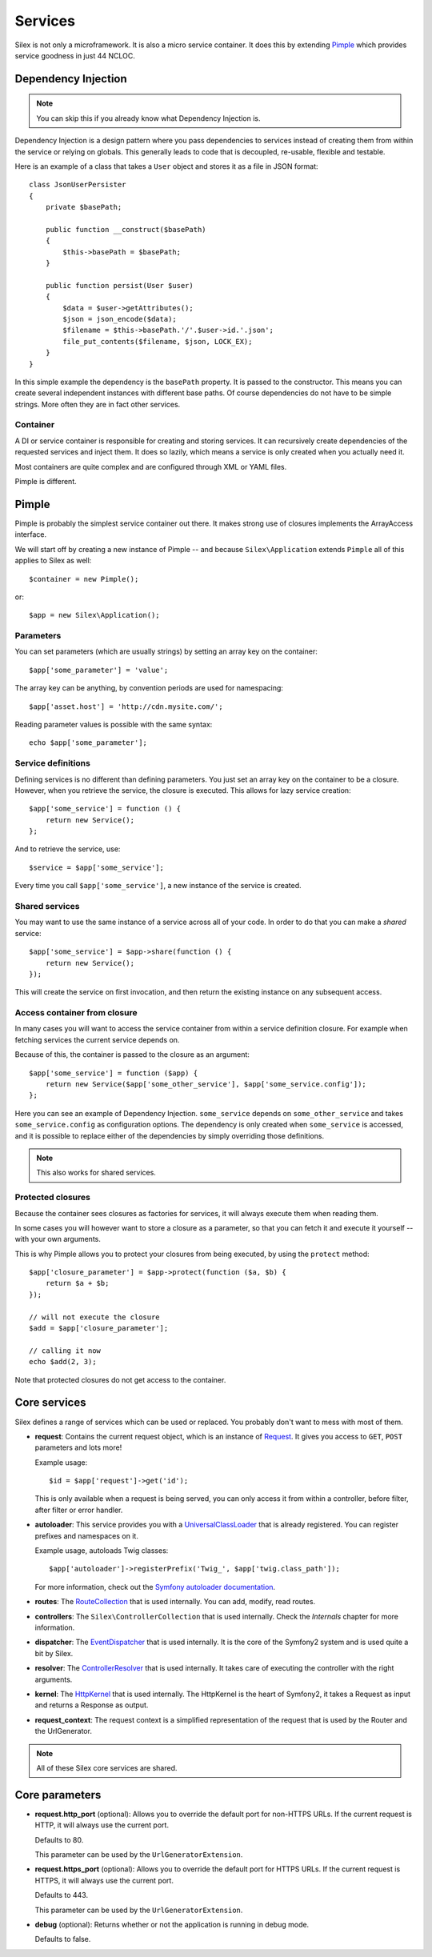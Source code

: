 Services
========

Silex is not only a microframework. It is also a micro service container.
It does this by extending `Pimple <http://pimple-project.org>`_
which provides service goodness in just 44 NCLOC.

Dependency Injection
--------------------

.. note::

    You can skip this if you already know what Dependency Injection is.

Dependency Injection is a design pattern where you pass dependencies
to services instead of creating them from within the service or
relying on globals. This generally leads to code that is decoupled,
re-usable, flexible and testable.

Here is an example of a class that takes a ``User`` object and stores
it as a file in JSON format::

    class JsonUserPersister
    {
        private $basePath;

        public function __construct($basePath)
        {
            $this->basePath = $basePath;
        }

        public function persist(User $user)
        {
            $data = $user->getAttributes();
            $json = json_encode($data);
            $filename = $this->basePath.'/'.$user->id.'.json';
            file_put_contents($filename, $json, LOCK_EX);
        }
    }

In this simple example the dependency is the ``basePath`` property.
It is passed to the constructor. This means you can create several
independent instances with different base paths. Of course
dependencies do not have to be simple strings. More often they are
in fact other services.

Container
~~~~~~~~~

A DI or service container is responsible for creating and storing
services. It can recursively create dependencies of the requested
services and inject them. It does so lazily, which means a service
is only created when you actually need it.

Most containers are quite complex and are configured through XML
or YAML files.

Pimple is different.

Pimple
------

Pimple is probably the simplest service container out there. It
makes strong use of closures implements the ArrayAccess interface.

We will start off by creating a new instance of Pimple -- and
because ``Silex\Application`` extends ``Pimple`` all of this
applies to Silex as well::

    $container = new Pimple();

or::

    $app = new Silex\Application();

Parameters
~~~~~~~~~~

You can set parameters (which are usually strings) by setting
an array key on the container::

    $app['some_parameter'] = 'value';

The array key can be anything, by convention periods are
used for namespacing::

    $app['asset.host'] = 'http://cdn.mysite.com/';

Reading parameter values is possible with the same
syntax::

    echo $app['some_parameter'];

Service definitions
~~~~~~~~~~~~~~~~~~~

Defining services is no different than defining parameters.
You just set an array key on the container to be a closure.
However, when you retrieve the service, the closure is executed.
This allows for lazy service creation::

    $app['some_service'] = function () {
        return new Service();
    };

And to retrieve the service, use::

    $service = $app['some_service'];

Every time you call ``$app['some_service']``, a new instance
of the service is created.

Shared services
~~~~~~~~~~~~~~~

You may want to use the same instance of a service across all
of your code. In order to do that you can make a *shared*
service::

    $app['some_service'] = $app->share(function () {
        return new Service();
    });

This will create the service on first invocation, and then
return the existing instance on any subsequent access.

Access container from closure
~~~~~~~~~~~~~~~~~~~~~~~~~~~~~

In many cases you will want to access the service container
from within a service definition closure. For example when
fetching services the current service depends on.

Because of this, the container is passed to the closure as
an argument::

    $app['some_service'] = function ($app) {
        return new Service($app['some_other_service'], $app['some_service.config']);
    };

Here you can see an example of Dependency Injection.
``some_service`` depends on ``some_other_service`` and
takes ``some_service.config`` as configuration options.
The dependency is only created when ``some_service`` is
accessed, and it is possible to replace either of the
dependencies by simply overriding those definitions.

.. note::

    This also works for shared services.

Protected closures
~~~~~~~~~~~~~~~~~~

Because the container sees closures as factories for
services, it will always execute them when reading them.

In some cases you will however want to store a closure
as a parameter, so that you can fetch it and execute it
yourself -- with your own arguments.

This is why Pimple allows you to protect your closures
from being executed, by using the ``protect`` method::

    $app['closure_parameter'] = $app->protect(function ($a, $b) {
        return $a + $b;
    });

    // will not execute the closure
    $add = $app['closure_parameter'];

    // calling it now
    echo $add(2, 3);

Note that protected closures do not get access to
the container.

Core services
-------------

Silex defines a range of services which can be used
or replaced. You probably don't want to mess with most
of them.

* **request**: Contains the current request object,
  which is an instance of `Request
  <http://api.symfony.com/2.0/Symfony/Component/HttpFoundation/Request.html>`_.
  It gives you access to ``GET``, ``POST`` parameters
  and lots more!

  Example usage::

    $id = $app['request']->get('id');

  This is only available when a request is being served, you can only access it
  from within a controller, before filter, after filter or error handler.

* **autoloader**: This service provides you with a
  `UniversalClassLoader
  <http://api.symfony.com/2.0/Symfony/Component/ClassLoader/UniversalClassLoader.html>`_
  that is already registered. You can register prefixes
  and namespaces on it.

  Example usage, autoloads Twig classes::

    $app['autoloader']->registerPrefix('Twig_', $app['twig.class_path']);

  For more information, check out the `Symfony autoloader documentation
  <http://symfony.com/doc/2.0/cookbook/tools/autoloader.html>`_.

* **routes**: The `RouteCollection
  <http://api.symfony.com/2.0/Symfony/Component/Routing/RouteCollection.html>`_
  that is used internally. You can add, modify, read
  routes.

* **controllers**: The ``Silex\ControllerCollection``
  that is used internally. Check the *Internals*
  chapter for more information.

* **dispatcher**: The `EventDispatcher
  <http://api.symfony.com/2.0/Symfony/Component/EventDispatcher/EventDispatcher.html>`_
  that is used internally. It is the core of the Symfony2
  system and is used quite a bit by Silex.

* **resolver**: The `ControllerResolver
  <http://api.symfony.com/2.0/Symfony/Component/HttpKernel/Controller/ControllerResolver.html>`_
  that is used internally. It takes care of executing the
  controller with the right arguments.

* **kernel**: The `HttpKernel
  <http://api.symfony.com/2.0/Symfony/Component/HttpKernel/HttpKernel.html>`_
  that is used internally. The HttpKernel is the heart of
  Symfony2, it takes a Request as input and returns a
  Response as output.

* **request_context**: The request context is a simplified representation
  of the request that is used by the Router and the UrlGenerator.

.. note::

    All of these Silex core services are shared.

Core parameters
---------------

* **request.http_port** (optional): Allows you to override the default port
  for non-HTTPS URLs. If the current request is HTTP, it will always use the
  current port.

  Defaults to 80.

  This parameter can be used by the ``UrlGeneratorExtension``.

* **request.https_port** (optional): Allows you to override the default port
  for HTTPS URLs. If the current request is HTTPS, it will always use the
  current port.

  Defaults to 443.

  This parameter can be used by the ``UrlGeneratorExtension``.

* **debug** (optional): Returns whether or not the application is running in
  debug mode.

  Defaults to false.
